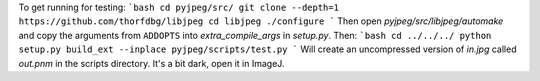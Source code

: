 To get running for testing:
```bash
cd pyjpeg/src/
git clone --depth=1 https://github.com/thorfdbg/libjpeg
cd libjpeg
./configure
```
Then open `pyjpeg/src/libjpeg/automake` and copy the arguments from
``ADDOPTS`` into `extra_compile_args` in `setup.py`. Then:
```bash
cd ../../../
python setup.py build_ext --inplace
pyjpeg/scripts/test.py
```
Will create an uncompressed version of `in.jpg` called  `out.pnm` in the
scripts directory. It's a bit dark, open it in ImageJ.
